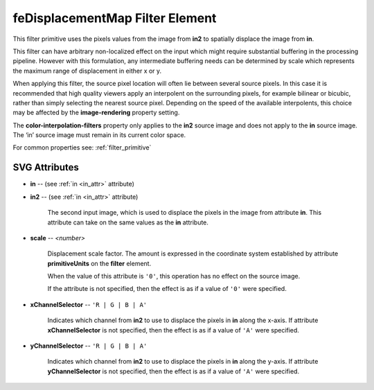 .. _feDisplacementMap:

feDisplacementMap Filter Element
================================

.. seealso:: http://www.w3.org/TR/SVG11/filters.html#feDisplacementMapElement

This filter primitive uses the pixels values from the image from **in2** to
spatially displace the image from **in**.

This filter can have arbitrary non-localized effect on the input which might
require substantial buffering in the processing pipeline. However with this
formulation, any intermediate buffering needs can be determined by scale which
represents the maximum range of displacement in either x or y.

When applying this filter, the source pixel location will often lie between
several source pixels. In this case it is recommended that high quality viewers
apply an interpolent on the surrounding pixels, for example bilinear or bicubic,
rather than simply selecting the nearest source pixel. Depending on the speed of
the available interpolents, this choice may be affected by the
**image-rendering** property setting.

The **color-interpolation-filters** property only applies to the **in2** source
image and does not apply to the **in** source image. The ‘in’ source image must
remain in its current color space.

For common properties see: :ref:`filter_primitive`

SVG Attributes
--------------

* **in** -- (see :ref:`in <in_attr>` attribute)

* **in2** -- (see :ref:`in <in_attr>` attribute)

    The second input image, which is used to displace the pixels in the image
    from attribute **in**. This attribute can take on the same values as the
    **in** attribute.

* **scale** -- `<number>`

    Displacement scale factor. The amount is expressed in the coordinate system
    established by attribute **primitiveUnits** on the **filter** element.

    When the value of this attribute is ``'0'``, this operation has no effect on the
    source image.

    If the attribute is not specified, then the effect is as if a value of ``'0'``
    were specified.

* **xChannelSelector** -- ``'R | G | B | A'``

    Indicates which channel from **in2** to use to displace the pixels in **in**
    along the x-axis. If attribute **xChannelSelector** is not specified, then
    the effect is as if a value of ``'A'`` were specified.

* **yChannelSelector** -- ``'R | G | B | A'``

    Indicates which channel from **in2** to use to displace the pixels in **in**
    along the y-axis. If attribute **yChannelSelector** is not specified, then
    the effect is as if a value of ``'A'`` were specified.

